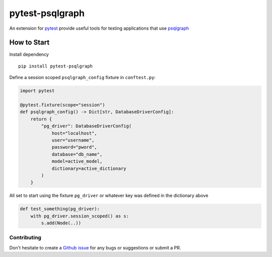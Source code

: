 ================
pytest-psqlgraph
================

|Pypi version| |ci| |Documentation Status| |Python versions|

An extension for `pytest <https://pytest.org>`_ provide useful tools for testing applications that use `psqlgraph <https://github.com/NCI-GDC/psqlgraph>`_

------------
How to Start
------------

Install dependency ::

    pip install pytest-psqlgraph

Define a session scoped ``psqlgraph_config`` fixture in ``conftest.py``:

.. code-block:: python

    import pytest

    @pytest.fixture(scope="session")
    def psqlgraph_config() -> Dict[str, DatabaseDriverConfig]:
        return {
            "pg_driver": DatabaseDriverConfig(
                host="localhost",
                user="username",
                password="pword",
                database="db_name",
                model=active_model,
                dictionary=active_dictionary
            )
        }

All set to start using the fixture ``pg_driver`` or whatever key was defined in the dictionary above

.. code-block:: python

    def test_something(pg_driver):
        with pg_driver.session_scoped() as s:
            s.add(Node(..))

Contributing
------------
Don't hesitate to create a `Github issue <https://github.com/kulgan/pytest-psqlgraph/issues>`__ for any bugs or suggestions or submit a PR.


.. |PyPI version| image:: https://img.shields.io/pypi/v/pytest-psqlgraph.svg
   :target: https://pypi.python.org/pypi/pytest-psqlgraph
   :alt: PyPi version

.. |conda-forge version| image:: https://img.shields.io/conda/vn/conda-forge/pytest-psqlgraph.svg
   :target: https://anaconda.org/conda-forge/pytest-psqlgraph
   :alt: conda-forge version

.. |ci| image:: https://github.com/kulgan/pytest-psqlgraph/workflows/ci/badge.svg
   :target: https://github.com/kulgan/pytest-psqlgraph/actions
   :alt: CI status

.. |Python versions| image:: https://img.shields.io/pypi/pyversions/pytest-psqlgraph.svg
   :target: https://pypi.org/project/pytest-psqlgraph
   :alt: PyPi downloads

.. |Documentation status| image:: https://readthedocs.org/projects/pytest-psqlgraph/badge/?version=latest
   :target: https://pytest-psqlgraph.readthedocs.io/en/latest/?badge=latest
   :alt: Documentation Status
